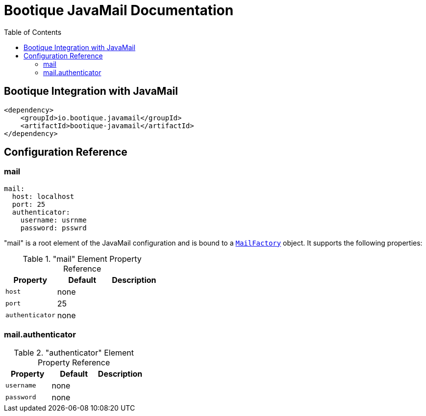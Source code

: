 = Bootique JavaMail Documentation
:bootique_snapshot_version: 1.0.RC1-SNAPSHOT
:toc:

== Bootique Integration with JavaMail

[source,xml]
----
<dependency>
    <groupId>io.bootique.javamail</groupId>
    <artifactId>bootique-javamail</artifactId>
</dependency>
----

== Configuration Reference

=== mail

[source,yaml]
----
mail:
  host: localhost
  port: 25
  authenticator:
    username: usrnme
    password: psswrd
----
"mail" is a root element of the JavaMail configuration and is bound to a https://github.com/RealElias/bootique-javamail/blob/master/bootique-javamail/src/main/java/io/bootique/mail/MailFactory.java[`MailFactory`] object. It supports the following properties:

."mail" Element Property Reference
[cols=3*,options=header]
|===
|Property
|Default
|Description

|`host`
|none
|

|`port`
|25
|

|`authenticator`
|none
|
|===

=== mail.authenticator

."authenticator" Element Property Reference
[cols=3*,options=header]
|===
|Property
|Default
|Description

|`username`
|none
|

|`password`
|none
|
|===